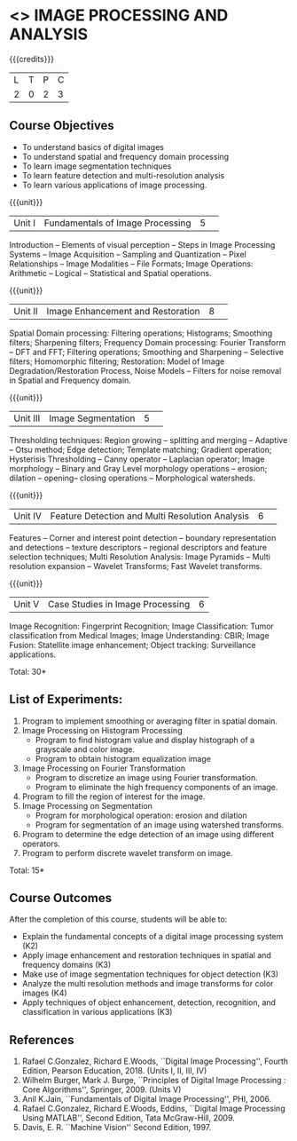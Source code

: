 * <<<CP1233>>> IMAGE PROCESSING AND ANALYSIS
:properties:
:author: K. Lekshmi
:date: 12 May 2022
:end:

#+startup: showall

{{{credits}}}
|L|T|P|C|
|2|0|2|3|

** Course Objectives
- To understand basics of digital images
- To understand spatial and frequency domain processing
- To learn image segmentation techniques
- To learn feature detection and multi-resolution analysis
- To learn various applications of image processing.

{{{unit}}}
|Unit I | Fundamentals of Image Processing |5| 
Introduction -- Elements of visual perception -- Steps in Image
Processing Systems -- Image Acquisition -- Sampling and Quantization
-- Pixel Relationships -- Image Modalities -- File Formats; Image
Operations: Arithmetic -- Logical -- Statistical and Spatial operations.

{{{unit}}}
|Unit II| Image Enhancement and Restoration |8| 
Spatial Domain processing: Filtering operations; Histograms; Smoothing
filters; Sharpening filters; Frequency Domain processing: Fourier Transform --
DFT and FFT; Filtering operations; Smoothing and Sharpening -- 
Selective filters; Homomorphic filtering; Restoration: Model of Image Degradation/Restoration Process, 
Noise Models -- Filters for noise removal in Spatial and Frequency domain.

#+BEGIN_COMMENT
Removal 
       Fuzzy techniques; Noise models; Filters for noise removal
Thought process  
       Having the idea of noise removal in spatial and frequency domain, students will be able to learn the concepts of the above
Rest of the Topics are re-ordered as Image Enhancement and Image Restoration in Spatial & Frequency Domain respectively
#+END_COMMENT

{{{unit}}}
|Unit III| Image Segmentation |5| 
Thresholding techniques: Region growing -- splitting and merging -- Adaptive -- Otsu method;
Edge detection; Template matching; Gradient operation; Hysterisis Thresholding -- Canny operator -- Laplacian
operator; Image morphology -- Binary and Gray Level morphology
operations -- erosion; dilation -- opening-- closing operations --
Morphological watersheds.

#+BEGIN_COMMENT		
Removal 
       Features -- Corner and interest point detection -- 
	   boundary representation and detections -- texture descriptors -- 
	   regional descriptors and feature selection techniques;
Thought process  
        Removed as they will consume more time
	Image Segmentation can be a seperate topic and Featute related topics can be moved to Unit 4
#+END_COMMENT 

{{{unit}}}
|Unit IV| Feature Detection and Multi Resolution Analysis  |6| 
Features -- Corner and interest point detection -- 
boundary representation and detections -- texture descriptors -- 
regional descriptors and feature selection techniques;
Multi Resolution Analysis: Image Pyramids -- Multi resolution
expansion -- Wavelet Transforms; Fast Wavelet transforms.

#+BEGIN_COMMENT	
Removal
		Image Compression: Fundamentals - Models - Error Free Compression -Lossy Compression -
		Compression Standards - Watermarking Color Images: Color Models; 
		Smoothing and Sharpening - Segmentation based on Color - Noise in Color Images
Inclusion 
       Features -- Corner and interest point detection -- 
	   boundary representation and detections -- texture descriptors -- 
	   regional descriptors and feature selection techniques;
Thought process  
        Removed as they will consume more time
#+END_COMMENT 

{{{unit}}}
|Unit V| Case Studies in Image Processing|6|
Image Recognition: Fingerprint Recognition; Image Classification:
Tumor classification from Medical Images; Image Understanding: CBIR; 
Image Fusion: Statellite image enhancement; Object tracking: Surveillance applications.

\hfill *Total: 30* 

** List of Experiments:
1.	Program to implement smoothing or averaging filter in spatial domain.
2.	Image Processing on Histogram Processing
	- Program to find histogram value and display histograph of a grayscale and color image.
	- Program to obtain histogram equalization image
3.	Image Processing on Fourier Transformation
	- Program to discretize an image using Fourier transformation.
	- Program to eliminate the high frequency components of an image.
4.	Program to fill the region of interest for the image.
5.	Image Processing on Segmentation
	- Program for morphological operation: erosion and dilation
	- Program for segmentation of an image using watershed transforms.
6.	Program to determine the edge detection of an image using different operators.
7.	Program to perform discrete wavelet transform on image.

\hfill *Total: 15*

** Course Outcomes
After the completion of this course, students will be able to:
- Explain the fundamental concepts of a digital image processing system (K2)
- Apply image enhancement and restoration techniques in spatial and frequency domains (K3)
- Make use of image segmentation techniques for object detection (K3) 
- Analyze the multi resolution methods and image transforms for color images (K4)
- Apply techniques of object enhancement, detection, recognition, and classification in various applications (K3)

#+BEGIN_COMMENT 
- Design and implement enhancement and segmentation algorithms for image processing application. (K4)
- Perform analysis using various image features. (K3)
- Analyze the multi resolution techniques and methods used for images. (K3)
- Make a positive professional contribution in the field of Digital Image Processing. (K4)
#+END_COMMENT 

      
** References
1. Rafael C.Gonzalez, Richard E.Woods, ``Digital Image Processing'',
   Fourth Edition, Pearson Education, 2018. (Units I, II, III, IV)
2. Wilhelm Burger, Mark J. Burge, ``Principles of Digital Image Processing : Core Algorithms'', Springer, 2009. (Units V)
3. Anil K.Jain, ``Fundamentals of Digital Image Processing'',
   PHI, 2006.
4. Rafael C.Gonzalez, Richard E.Woods, Eddins, ``Digital Image
   Processing Using MATLAB'', Second Edition, Tata McGraw-Hill, 2009.
5. Davis, E. R. ``Machine Vision'' Second Edition, 1997.

#+BEGIN_COMMENT 
1. Rafael C.Gonzalez, Richard E.Woods, ``Digital Image Processing'',
   Third Edition, Pearson Education, 2008. (Units I, II, III, IV)
2. Anil K.Jain, ``Fundamentals of Digital Image Processing'',
   PHI, 2006.
3. Rafael C.Gonzalez, Richard E.Woods, Eddins, ``Digital Image
   Processing Using MATLAB'', Second Edition, Tata McGraw-Hill, 2009.
4. Davis, E. R. ``Machine Vision'' Second Edition, 1997.
#+END_COMMENT 



